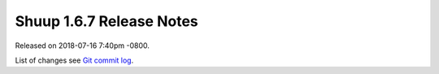 Shuup 1.6.7 Release Notes
=========================

Released on 2018-07-16 7:40pm -0800.

List of changes see `Git commit log
<https://github.com/shuup/shuup/commits/v1.6.7>`__.
